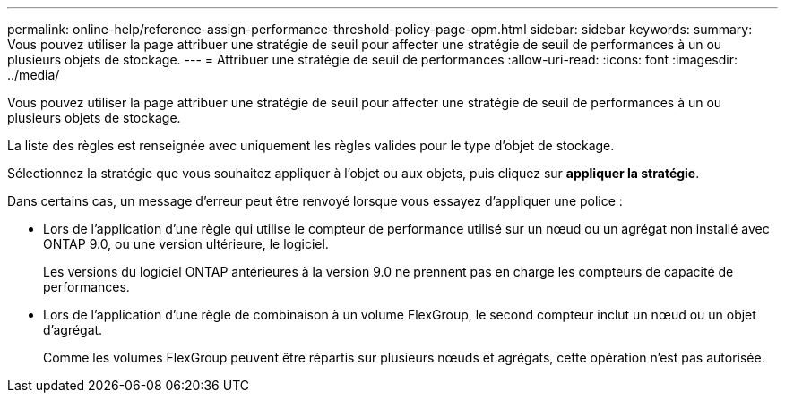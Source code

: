 ---
permalink: online-help/reference-assign-performance-threshold-policy-page-opm.html 
sidebar: sidebar 
keywords:  
summary: Vous pouvez utiliser la page attribuer une stratégie de seuil pour affecter une stratégie de seuil de performances à un ou plusieurs objets de stockage. 
---
= Attribuer une stratégie de seuil de performances
:allow-uri-read: 
:icons: font
:imagesdir: ../media/


[role="lead"]
Vous pouvez utiliser la page attribuer une stratégie de seuil pour affecter une stratégie de seuil de performances à un ou plusieurs objets de stockage.

La liste des règles est renseignée avec uniquement les règles valides pour le type d'objet de stockage.

Sélectionnez la stratégie que vous souhaitez appliquer à l'objet ou aux objets, puis cliquez sur *appliquer la stratégie*.

Dans certains cas, un message d'erreur peut être renvoyé lorsque vous essayez d'appliquer une police :

* Lors de l'application d'une règle qui utilise le compteur de performance utilisé sur un nœud ou un agrégat non installé avec ONTAP 9.0, ou une version ultérieure, le logiciel.
+
Les versions du logiciel ONTAP antérieures à la version 9.0 ne prennent pas en charge les compteurs de capacité de performances.

* Lors de l'application d'une règle de combinaison à un volume FlexGroup, le second compteur inclut un nœud ou un objet d'agrégat.
+
Comme les volumes FlexGroup peuvent être répartis sur plusieurs nœuds et agrégats, cette opération n'est pas autorisée.


